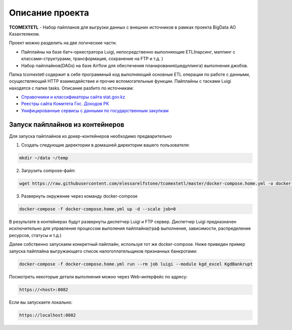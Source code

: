 ================
Описание проекта
================

**TCOMEXTETL** - Набор пайпланов для выгрузки данных с внешних источников в рамках  проекта BigData АО Казахтелеком.

Проект можно разделить на две логические части.

- Пайплайны на базе батч-оркестратора Luigi, непосредственно выполняющие ETL(парсинг, маппинг с классами-структурами, трансформация, сохранение на FTP и т.д. )
- Набор пайплайнов(DAGs) на базе Airflow для обеспечения планирования(шедуллинга) выполнения джобов.

Папка tcomextetl содержит в себе программный код выполняющий основные ETL операции по работе с данными, осуществляющий HTTP взаимодействие и прочие вспомогательные функции. Пайплайны с тасками Luigi находятся с папке tasks. Описание разбито по источникам:

- `Справочники и классификаторы сайта stat.gov.kz <https://github.com/elessarelfstone/tcomextetl/blob/master/docs/sgov_excel.rst>`_
- `Реестры сайта Комитета Гос. Доходов РК <https://github.com/elessarelfstone/tcomextetl/blob/master/docs/kgd_excel.rst>`_
- `Унифицированные сервисы с данными по государственным закупкам <https://github.com/elessarelfstone/tcomextetl/blob/master/docs/goszakup.rst>`_


Запуск пайплайнов из контейнеров
--------------------------------

Для запуска пайплайнов из докер-контейнеров необходимо предварительно

1. Создать следующие директории в домашней директории вашего пользователя:

..  code-block:: bash

    mkdir ~/data ~/temp

2. Загрузить compose-файл:

..  code-block:: bash

    wget https://raw.githubusercontent.com/elessarelfstone/tcomextetl/master/docker-compose.home.yml -o docker-compose.home.yml

3. Развернуть окружение через команду docker-compose

..  code-block:: bash

    docker-compose -f docker-compose.home.yml up -d --scale job=0


В результате в контейнерах будут развернуты диспетчер Luigi и FTP сервер. Диспетчер Luigi предназначен исключительно
для управления процессом выполения пайплайна(граф выполнения, зависимости, распределение ресурсов, статусы и т.д.)


Далее собственно запускаем конкретный пайплайн, используя тот же docker-compose. Ниже приведен пример запуска пайплайна выгружающего
список налогоплательщиков признанных банкротами:

..  code-block:: bash

    docker-compose -f docker-compose.home.yml run --rm job luigi --module kgd_excel KgdBankrupt

Посмотреть некоторые детали выполнения можно через Web-интерфейс по адресу:

..  code-block:: bash

    https://<host>:8082

Если вы запускаете локально:

..  code-block:: bash

    https://localhost:8082


